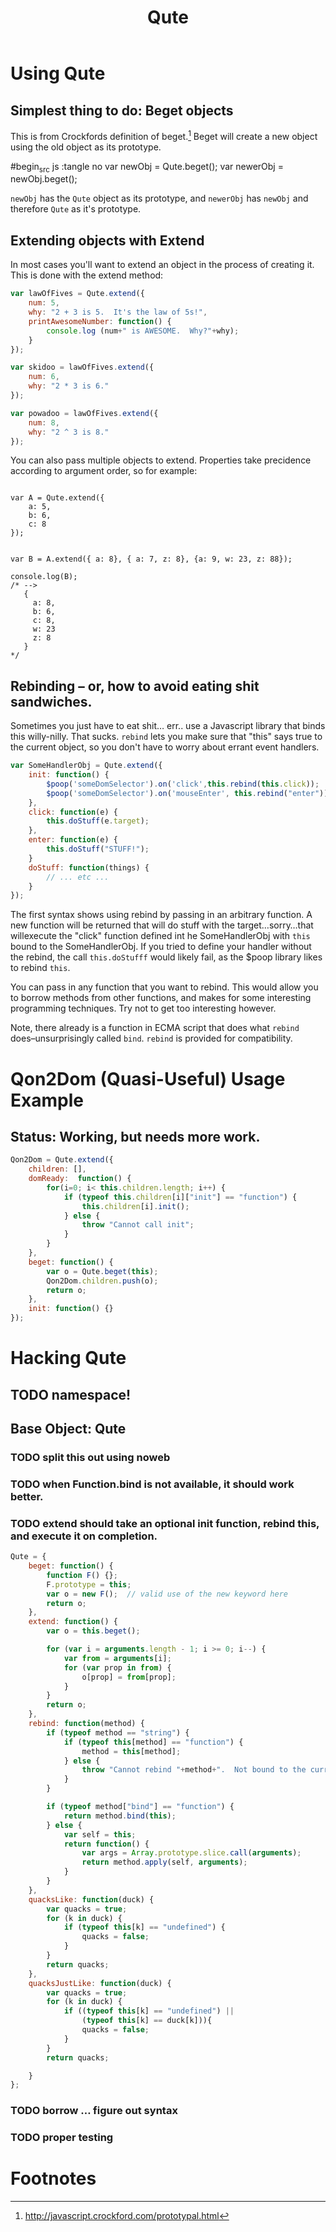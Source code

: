 #+Title: Qute

* Using Qute 

** Simplest thing to do:  Beget objects

   This is from Crockfords definition of beget.[fn:1]  Beget will create a new object using the old object as its prototype.

#begin_src js :tangle no
var newObj = Qute.beget();
var newerObj = newObj.beget();
#+end_src

   ~newObj~ has the ~Qute~ object as its prototype, and ~newerObj~ has ~newObj~ and therefore ~Qute~ as it's prototype. 

** Extending objects with Extend

   In most cases you'll want to extend an object in the process of creating it.  This is done with the extend method:

#+begin_src js :tangle no
  var lawOfFives = Qute.extend({
      num: 5,
      why: "2 + 3 is 5.  It's the law of 5s!",
      printAwesomeNumber: function() {
          console.log (num+" is AWESOME.  Why?"+why);
      }
  });
  
  var skidoo = lawOfFives.extend({
      num: 6,
      why: "2 * 3 is 6." 
  });
    
  var powadoo = lawOfFives.extend({
      num: 8,
      why: "2 ^ 3 is 8." 
  });
#+end_src

   You can also pass multiple objects to extend.  Properties take precidence according to argument order, so for example:

#+begin_src js tangle: no
  
  var A = Qute.extend({
      a: 5,
      b: 6,
      c: 8
  });
  
  
  var B = A.extend({ a: 8}, { a: 7, z: 8}, {a: 9, w: 23, z: 88});
  
  console.log(B);
  /* -->
     {
       a: 8,
       b: 6,
       c: 8,
       w: 23
       z: 8
     }
  ,*/
#+end_src

** Rebinding -- or, how to avoid eating shit sandwiches.

   Sometimes you just have to eat shit... err.. use a Javascript
   library that binds this willy-nilly.  That sucks.  ~rebind~ lets
   you make sure that "this" says true to the current object, so you
   don't have to worry about errant event handlers.

#+begin_src js :tangle no
  var SomeHandlerObj = Qute.extend({
      init: function() {
          $poop('someDomSelector').on('click',this.rebind(this.click));
          $poop('someDomSelector').on('mouseEnter', this.rebind("enter"));
      },  
      click: function(e) {
          this.doStuff(e.target);
      },
      enter: function(e) {
          this.doStuff("STUFF!");
      }
      doStuff: function(things) {
          // ... etc ...
      }
  });
#+end_src

   The first syntax shows using rebind by passing in an arbitrary
   function.  A new function will be returned that will do stuff with
   the target...sorry...that willexecute the "click" function defined
   int he SomeHandlerObj with ~this~ bound to the SomeHandlerObj.  If
   you tried to define your handler without the rebind, the call
   ~this.doStufff~ would likely fail, as the $poop library likes to
   rebind ~this~.

   You can pass in any function that you want to rebind.  This would
   allow you to borrow methods from other functions, and makes for
   some interesting programming techniques. Try not to get too
   interesting however.

   Note, there already is a function in ECMA script that does what
   ~rebind~ does--unsurprisingly called ~bind~.  ~rebind~ is provided
   for compatibility.



* Qon2Dom (Quasi-Useful) Usage Example
** Status: Working, but needs more work.
#+begin_src js :tangle qon2dom.js
  Qon2Dom = Qute.extend({
      children: [],
      domReady:  function() {
          for(i=0; i< this.children.length; i++) {
              if (typeof this.children[i]["init"] == "function") {
                  this.children[i].init();
              } else {
                  throw "Cannot call init";
              }
          }
      },
      beget: function() {
          var o = Qute.beget(this);
          Qon2Dom.children.push(o);
          return o;
      },
      init: function() {}
  });
#+end_src
 

* Hacking Qute 

** TODO namespace!

** Base Object: Qute
*** TODO split this out using noweb
*** TODO when Function.bind is not available, it should work better. 
*** TODO extend should take an optional init function, rebind this, and execute it on completion.
#+begin_src js :tangle qute.js
  Qute = {
      beget: function() {
          function F() {};     
          F.prototype = this;  
          var o = new F();  // valid use of the new keyword here      
          return o;
      },
      extend: function() {  
          var o = this.beget();
          
          for (var i = arguments.length - 1; i >= 0; i--) {
              var from = arguments[i];
              for (var prop in from) { 
                  o[prop] = from[prop];
              }
          }
          return o; 
      },
      rebind: function(method) {
          if (typeof method == "string") {
              if (typeof this[method] == "function") {
                  method = this[method];
              } else {
                  throw "Cannot rebind "+method+".  Not bound to the current object.";
              }
          }
  
          if (typeof method["bind"] == "function") {
              return method.bind(this);
          } else {
              var self = this;
              return function() {
                  var args = Array.prototype.slice.call(arguments);
                  return method.apply(self, arguments);
              }
          }
      },
      quacksLike: function(duck) {
          var quacks = true;
          for (k in duck) {
              if (typeof this[k] == "undefined") {
                  quacks = false;
              }
          }
          return quacks;
      },
      quacksJustLike: function(duck) {
          var quacks = true;
          for (k in duck) {
              if ((typeof this[k] == "undefined") ||
                  (typeof this[k] == duck[k])){
                  quacks = false;
              }
          }
          return quacks;
  
      }
  };
#+end_src

*** TODO borrow ... figure out syntax

*** TODO proper testing


* Footnotes

[fn:1] http://javascript.crockford.com/prototypal.html
 
